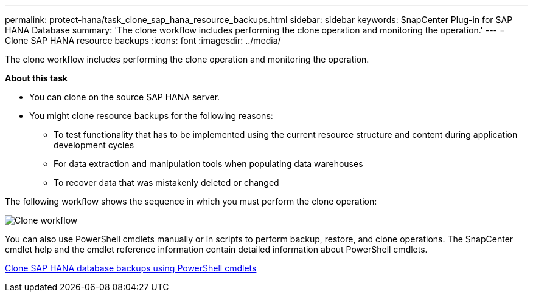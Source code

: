 ---
permalink: protect-hana/task_clone_sap_hana_resource_backups.html
sidebar: sidebar
keywords: SnapCenter Plug-in for SAP HANA Database
summary: 'The clone workflow includes performing the clone operation and monitoring the operation.'
---
= Clone SAP HANA resource backups
:icons: font
:imagesdir: ../media/

[.lead]
The clone workflow includes performing the clone operation and monitoring the operation.

*About this task*

* You can clone on the source SAP HANA server.
* You might clone resource backups for the following reasons:

** To test functionality that has to be implemented using the current resource structure and content during application development cycles
** For data extraction and manipulation tools when populating data warehouses
** To recover data that was mistakenly deleted or changed

The following workflow shows the sequence in which you must perform the clone operation:

image::../media/sco_scc_wfs_clone_workflow.gif[Clone workflow]

You can also use PowerShell cmdlets manually or in scripts to perform backup, restore, and clone operations. The SnapCenter cmdlet help and the cmdlet reference information contain detailed information about PowerShell cmdlets.

link:task_clone_sap_hana_database_backups_using_powershell_cmdlets.html[Clone SAP HANA database backups using PowerShell cmdlets]
